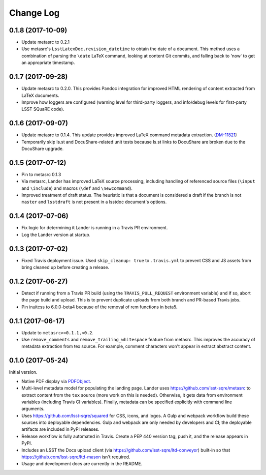 ##########
Change Log
##########

0.1.8 (2017-10-09)
==================

- Update metasrc to 0.2.1
- Use metasrc's ``LsstLatexDoc.revision_datetime`` to obtain the date of a document.
  This method uses a combination of parsing the ``\date`` LaTeX command, looking at content
  Git commits, and falling back to 'now' to get an appropriate timestamp.

0.1.7 (2017-09-28)
==================

- Update metasrc to 0.2.0.
  This provides Pandoc integration for improved HTML rendering of content extracted from LaTeX documents.
- Improve how loggers are configured (warning level for third-party loggers, and info/debug levels for first-party LSST SQuaRE code).

0.1.6 (2017-09-07)
==================

- Update metasrc to 0.1.4.
  This update provides improved LaTeX command metadata extraction.
  (`DM-11821 <https://jira.lsstcorp.org/browse/DM-11821>`_)
- Temporarily skip ls.st and DocuShare-related unit tests because ls.st links to DocuShare are broken due to the DocuShare upgrade.

0.1.5 (2017-07-12)
==================

- Pin to metasrc 0.1.3
- Via metasrc, Lander has improved LaTeX source processing, including handling of referenced source files (``\input`` and ``\include``) and macros (``\def`` and ``\newcommand``).
- Improved treatment of draft status.
  The heuristic is that a document is considered a draft if the branch is not ``master`` and ``lsstdraft`` is not present in a lsstdoc document's options.

0.1.4 (2017-07-06)
==================

- Fix logic for determining it Lander is running in a Travis PR environment.
- Log the Lander version at startup.

0.1.3 (2017-07-02)
==================

- Fixed Travis deployment issue. Used ``skip_cleanup: true`` to ``.travis.yml`` to prevent CSS and JS assets from bring cleaned up before creating a release.

0.1.2 (2017-06-27)
==================

- Detect if running from a Travis PR build (using the ``TRAVIS_PULL_REQUEST`` environment variable) and if so, abort the page build and upload.
  This is to prevent duplicate uploads from both branch and PR-based Travis jobs.
- Pin inuitcss to 6.0.0-beta4 because of the removal of rem functions in beta5.

0.1.1 (2017-06-17)
==================

- Update to ``metasrc>=0.1.1,<0.2``.
- Use ``remove_comments`` and ``remove_trailing_whitespace`` feature from metasrc.
  This improves the accuracy of metadata extraction from tex source.
  For example, comment characters won't appear in extract abstract content.

0.1.0 (2017-05-24)
==================

Initial version.

- Native PDF display via `PDFObject <https://pdfobject.com>`_.
- Multi-level metadata model for populating the landing page.
  Lander uses https://github.com/lsst-sqre/metasrc to extract content from the ``tex`` source (more work on this is needed).
  Otherwise, it gets data from environment variables (including Travis CI variables).
  Finally, metadata can be specified explicitly with command line arguments.
- Uses https://github.com/lsst-sqre/squared for CSS, icons, and logos.
  A Gulp and webpack workflow build these sources into deployable dependencies.
  Gulp and webpack are only needed by developers and CI; the deployable artifacts are included in PyPI releases.
- Release workflow is fully automated in Travis.
  Create a PEP 440 version tag, push it, and the release appears in PyPI.
- Includes an LSST the Docs upload client (via https://github.com/lsst-sqre/ltd-conveyor) built-in so that https://github.com/lsst-sqre/ltd-mason isn't required.
- Usage and development docs are currently in the README.
